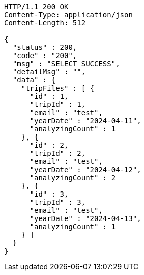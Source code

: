 [source,http,options="nowrap"]
----
HTTP/1.1 200 OK
Content-Type: application/json
Content-Length: 512

{
  "status" : 200,
  "code" : "200",
  "msg" : "SELECT SUCCESS",
  "detailMsg" : "",
  "data" : {
    "tripFiles" : [ {
      "id" : 1,
      "tripId" : 1,
      "email" : "test",
      "yearDate" : "2024-04-11",
      "analyzingCount" : 1
    }, {
      "id" : 2,
      "tripId" : 2,
      "email" : "test",
      "yearDate" : "2024-04-12",
      "analyzingCount" : 2
    }, {
      "id" : 3,
      "tripId" : 3,
      "email" : "test",
      "yearDate" : "2024-04-13",
      "analyzingCount" : 1
    } ]
  }
}
----